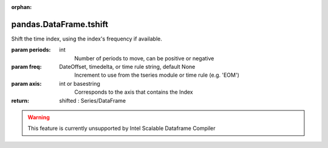 .. _pandas.DataFrame.tshift:

:orphan:

pandas.DataFrame.tshift
***********************

Shift the time index, using the index's frequency if available.

:param periods:
    int
        Number of periods to move, can be positive or negative

:param freq:
    DateOffset, timedelta, or time rule string, default None
        Increment to use from the tseries module or time rule (e.g. 'EOM')

:param axis:
    int or basestring
        Corresponds to the axis that contains the Index

:return: shifted : Series/DataFrame



.. warning::
    This feature is currently unsupported by Intel Scalable Dataframe Compiler

